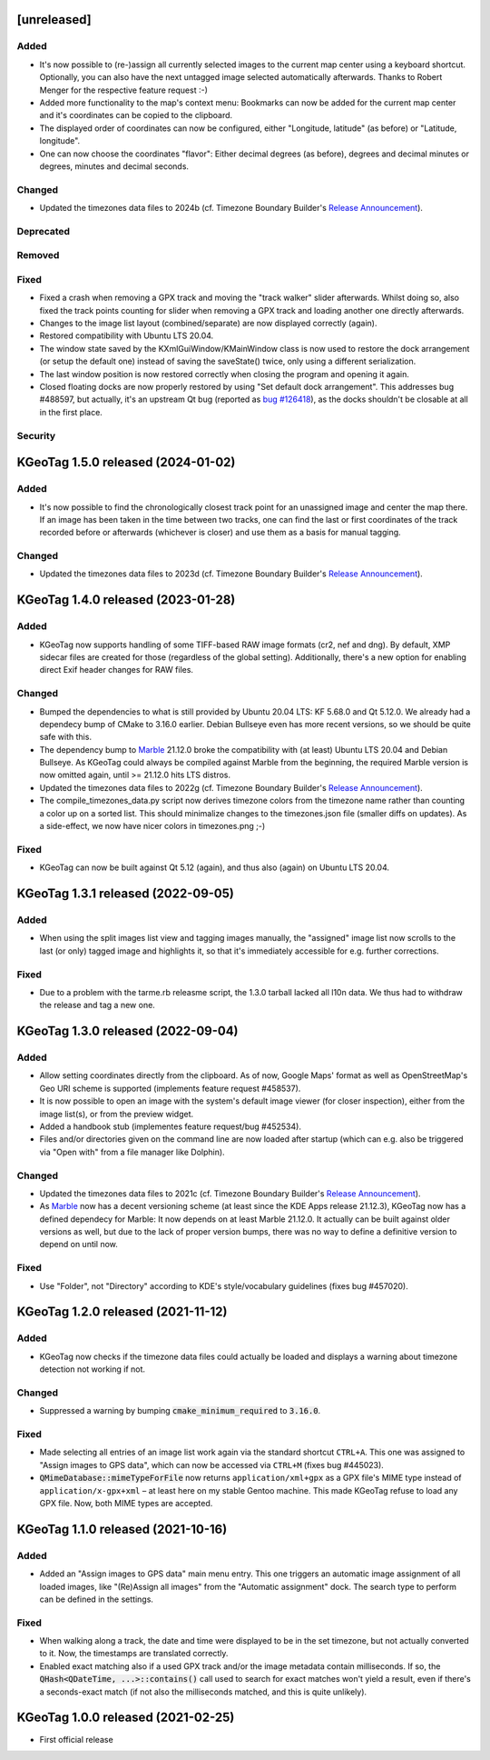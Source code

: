 .. SPDX-FileCopyrightText: 2021-2024 Tobias Leupold <tl at stonemx dot de>

   SPDX-License-Identifier: CC-BY-SA-4.0


   The format of this file is inspired by keepachangelog.com, but uses ReStructuredText instead of
   MarkDown. Keep the line length at no more than 100 characters (with the obvious exception of the
   header template below, which needs to be indented by three spaces)

   Here's the header template to be pasted at the top after a new release:

   ====================================================================================================
   [unreleased]
   ====================================================================================================

   Added
   =====

   * for new features.

   Changed
   =======

   * for changes in existing functionality.

   Deprecated
   ==========

   * for soon-to-be removed features.

   Removed
   =======

   * for now removed features.

   Fixed
   =====

   * for any bug fixes.

   Security
   ========

   * in case of vulnerabilities.

====================================================================================================
[unreleased]
====================================================================================================

Added
=====

* It's now possible to (re-)assign all currently selected images to the current map center using a
  keyboard shortcut. Optionally, you can also have the next untagged image selected automatically
  afterwards. Thanks to Robert Menger for the respective feature request :-)

* Added more functionality to the map's context menu: Bookmarks can now be added for the current
  map center and it's coordinates can be copied to the clipboard.

* The displayed order of coordinates can now be configured, either "Longitude, latitude" (as
  before) or "Latitude, longitude".

* One can now choose the coordinates "flavor": Either decimal degrees (as before), degrees and
  decimal minutes or degrees, minutes and decimal seconds.

Changed
=======

* Updated the timezones data files to 2024b (cf. Timezone Boundary Builder's `Release Announcement
  <https://github.com/evansiroky/timezone-boundary-builder/releases/tag/2024b>`_).

Deprecated
==========

Removed
=======

Fixed
=====

* Fixed a crash when removing a GPX track and moving the "track walker" slider afterwards. Whilst
  doing so, also fixed the track points counting for slider when removing a GPX track and loading
  another one directly afterwards.

* Changes to the image list layout (combined/separate) are now displayed correctly (again).

* Restored compatibility with Ubuntu LTS 20.04.

* The window state saved by the KXmlGuiWindow/KMainWindow class is now used to restore the dock
  arrangement (or setup the default one) instead of saving the saveState() twice, only using a
  different serialization.

* The last window position is now restored correctly when closing the program and opening it again.

* Closed floating docks are now properly restored by using "Set default dock arrangement". This
  addresses bug #488597, but actually, it's an upstream Qt bug (reported as
  `bug #126418 <https://bugreports.qt.io/browse/QTBUG-126418>`_), as the docks shouldn't be closable
  at all in the first place.

Security
========

====================================================================================================
KGeoTag 1.5.0 released (2024-01-02)
====================================================================================================

Added
=====

* It's now possible to find the chronologically closest track point for an unassigned image and
  center the map there. If an image has been taken in the time between two tracks, one can find the
  last or first coordinates of the track recorded before or afterwards (whichever is closer) and use
  them as a basis for manual tagging.

Changed
=======

* Updated the timezones data files to 2023d (cf. Timezone Boundary Builder's `Release Announcement
  <https://github.com/evansiroky/timezone-boundary-builder/releases/tag/2023d>`_).

====================================================================================================
KGeoTag 1.4.0 released (2023-01-28)
====================================================================================================

Added
=====

* KGeoTag now supports handling of some TIFF-based RAW image formats (cr2, nef and dng). By default,
  XMP sidecar files are created for those (regardless of the global setting). Additionally, there's
  a new option for enabling direct Exif header changes for RAW files.

Changed
=======

* Bumped the dependencies to what is still provided by Ubuntu 20.04 LTS: KF 5.68.0 and Qt 5.12.0.
  We already had a dependecy bump of CMake to 3.16.0 earlier. Debian Bullseye even has more recent
  versions, so we should be quite safe with this.

* The dependency bump to `Marble <https://marble.kde.org/>`_ 21.12.0 broke the compatibility with
  (at least) Ubuntu LTS 20.04 and Debian Bullseye. As KGeoTag could always be compiled against
  Marble from the beginning, the required Marble version is now omitted again, until >= 21.12.0 hits
  LTS distros.

* Updated the timezones data files to 2022g (cf. Timezone Boundary Builder's `Release Announcement
  <https://github.com/evansiroky/timezone-boundary-builder/releases/tag/2022g>`_).

* The compile_timezones_data.py script now derives timezone colors from the timezone name rather
  than counting a color up on a sorted list. This should minimalize changes to the timezones.json
  file (smaller diffs on updates). As a side-effect, we now have nicer colors in timezones.png ;-)

Fixed
=====

* KGeoTag can now be built against Qt 5.12 (again), and thus also (again) on Ubuntu LTS 20.04.

====================================================================================================
KGeoTag 1.3.1 released (2022-09-05)
====================================================================================================

Added
=====

* When using the split images list view and tagging images manually, the "assigned" image list now
  scrolls to the last (or only) tagged image and highlights it, so that it's immediately accessible
  for e.g. further corrections.

Fixed
=====

* Due to a problem with the tarme.rb releasme script, the 1.3.0 tarball lacked all l10n data. We
  thus had to withdraw the release and tag a new one.

====================================================================================================
KGeoTag 1.3.0 released (2022-09-04)
====================================================================================================

Added
=====

* Allow setting coordinates directly from the clipboard. As of now, Google Maps' format as well as
  OpenStreetMap's Geo URI scheme is supported (implements feature request #458537).

* It is now possible to open an image with the system's default image viewer (for closer
  inspection), either from the image list(s), or from the preview widget.

* Added a handbook stub (implementes feature request/bug #452534).

* Files and/or directories given on the command line are now loaded after startup (which can e.g.
  also be triggered via "Open with" from a file manager like Dolphin).

Changed
=======

* Updated the timezones data files to 2021c (cf. Timezone Boundary Builder's `Release Announcement
  <https://github.com/evansiroky/timezone-boundary-builder/releases/tag/2021c>`_).

* As `Marble <https://marble.kde.org/>`_ now has a decent versioning scheme (at least since the KDE
  Apps release 21.12.3), KGeoTag now has a defined dependecy for Marble: It now depends on at least
  Marble 21.12.0. It actually can be built against older versions as well, but due to the lack of
  proper version bumps, there was no way to define a definitive version to depend on until now.

Fixed
=====

* Use "Folder", not "Directory" according to KDE's style/vocabulary guidelines (fixes bug #457020).

====================================================================================================
KGeoTag 1.2.0 released (2021-11-12)
====================================================================================================

Added
=====

* KGeoTag now checks if the timezone data files could actually be loaded and displays a warning
  about timezone detection not working if not.

Changed
=======

* Suppressed a warning by bumping :code:`cmake_minimum_required` to :code:`3.16.0`.

Fixed
=====

* Made selecting all entries of an image list work again via the standard shortcut ``CTRL+A``. This
  one was assigned to "Assign images to GPS data", which can now be accessed via ``CTRL+M`` (fixes
  bug #445023).

* :code:`QMimeDatabase::mimeTypeForFile` now returns ``application/xml+gpx`` as a GPX file's MIME
  type instead of ``application/x-gpx+xml`` – at least here on my stable Gentoo machine. This made
  KGeoTag refuse to load any GPX file. Now, both MIME types are accepted.

====================================================================================================
KGeoTag 1.1.0 released (2021-10-16)
====================================================================================================

Added
=====

* Added an "Assign images to GPS data" main menu entry. This one triggers an automatic image
  assignment of all loaded images, like "(Re)Assign all images" from the "Automatic assignment"
  dock. The search type to perform can be defined in the settings.

Fixed
=====

* When walking along a track, the date and time were displayed to be in the set timezone, but not
  actually converted to it. Now, the timestamps are translated correctly.

* Enabled exact matching also if a used GPX track and/or the image metadata contain milliseconds. If
  so, the :code:`QHash<QDateTime, ...>::contains()` call used to search for exact matches won't
  yield a result, even if there's a seconds-exact match (if not also the milliseconds matched, and
  this is quite unlikely).

====================================================================================================
KGeoTag 1.0.0 released (2021-02-25)
====================================================================================================

* First official release

